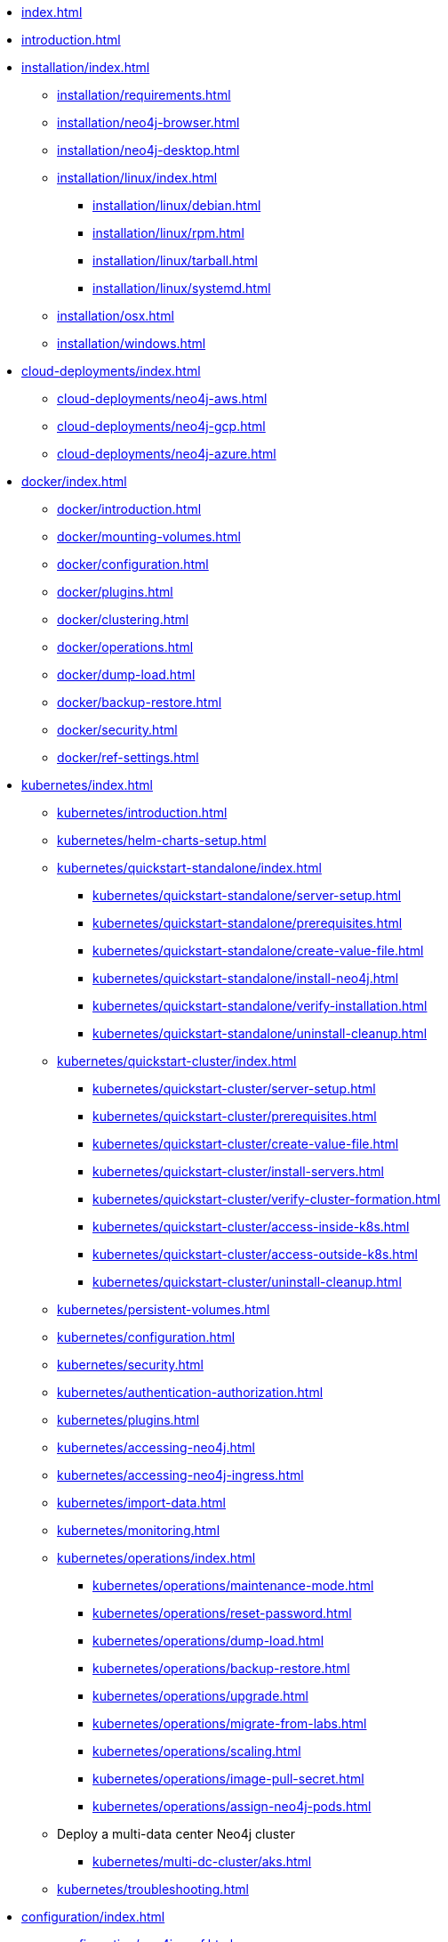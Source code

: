 * xref:index.adoc[]
* xref:introduction.adoc[]
* xref:installation/index.adoc[]
** xref:installation/requirements.adoc[]
** xref:installation/neo4j-browser.adoc[]
** xref:installation/neo4j-desktop.adoc[]
** xref:installation/linux/index.adoc[]
*** xref:installation/linux/debian.adoc[]
*** xref:installation/linux/rpm.adoc[]
*** xref:installation/linux/tarball.adoc[]
*** xref:installation/linux/systemd.adoc[]
** xref:installation/osx.adoc[]
** xref:installation/windows.adoc[]

* xref:cloud-deployments/index.adoc[]
** xref:cloud-deployments/neo4j-aws.adoc[]
** xref:cloud-deployments/neo4j-gcp.adoc[]
** xref:cloud-deployments/neo4j-azure.adoc[]

* xref:docker/index.adoc[]
** xref:docker/introduction.adoc[]
** xref:docker/mounting-volumes.adoc[]
** xref:docker/configuration.adoc[]
** xref:docker/plugins.adoc[]
** xref:docker/clustering.adoc[]
** xref:docker/operations.adoc[]
** xref:docker/dump-load.adoc[]
** xref:docker/backup-restore.adoc[]
** xref:docker/security.adoc[]
** xref:docker/ref-settings.adoc[]

* xref:kubernetes/index.adoc[]
** xref:kubernetes/introduction.adoc[]
** xref:kubernetes/helm-charts-setup.adoc[]
** xref:kubernetes/quickstart-standalone/index.adoc[]
*** xref:kubernetes/quickstart-standalone/server-setup.adoc[]
*** xref:kubernetes/quickstart-standalone/prerequisites.adoc[]
*** xref:kubernetes/quickstart-standalone/create-value-file.adoc[]
*** xref:kubernetes/quickstart-standalone/install-neo4j.adoc[]
*** xref:kubernetes/quickstart-standalone/verify-installation.adoc[]
*** xref:kubernetes/quickstart-standalone/uninstall-cleanup.adoc[]
** xref:kubernetes/quickstart-cluster/index.adoc[]
*** xref:kubernetes/quickstart-cluster/server-setup.adoc[]
*** xref:kubernetes/quickstart-cluster/prerequisites.adoc[]
*** xref:kubernetes/quickstart-cluster/create-value-file.adoc[]
*** xref:kubernetes/quickstart-cluster/install-servers.adoc[]
*** xref:kubernetes/quickstart-cluster/verify-cluster-formation.adoc[]
*** xref:kubernetes/quickstart-cluster/access-inside-k8s.adoc[]
*** xref:kubernetes/quickstart-cluster/access-outside-k8s.adoc[]
*** xref:kubernetes/quickstart-cluster/uninstall-cleanup.adoc[]
** xref:kubernetes/persistent-volumes.adoc[]
** xref:kubernetes/configuration.adoc[]
** xref:kubernetes/security.adoc[]
** xref:kubernetes/authentication-authorization.adoc[]
** xref:kubernetes/plugins.adoc[]
** xref:kubernetes/accessing-neo4j.adoc[]
** xref:kubernetes/accessing-neo4j-ingress.adoc[]
** xref:kubernetes/import-data.adoc[]
** xref:kubernetes/monitoring.adoc[]
** xref:kubernetes/operations/index.adoc[]
*** xref:kubernetes/operations/maintenance-mode.adoc[]
*** xref:kubernetes/operations/reset-password.adoc[]
*** xref:kubernetes/operations/dump-load.adoc[]
*** xref:kubernetes/operations/backup-restore.adoc[]
*** xref:kubernetes/operations/upgrade.adoc[]
*** xref:kubernetes/operations/migrate-from-labs.adoc[]
*** xref:kubernetes/operations/scaling.adoc[]
*** xref:kubernetes/operations/image-pull-secret.adoc[]
*** xref:kubernetes/operations/assign-neo4j-pods.adoc[]
** Deploy a multi-data center Neo4j cluster
*** xref:kubernetes/multi-dc-cluster/aks.adoc[]
** xref:kubernetes/troubleshooting.adoc[]

* xref:configuration/index.adoc[]
** xref:configuration/neo4j-conf.adoc[]
** xref:configuration/command-expansion.adoc[]
** xref:configuration/file-locations.adoc[]
//** xref:configuration/network-architecture.adoc[]
** xref:configuration/ports.adoc[]
** xref:configuration/connectors.adoc[]
** xref:configuration/set-initial-password.adoc[]
** xref:configuration/password-and-user-recovery.adoc[]
** xref:configuration/plugins.adoc[Plugins]
** xref:configuration/dynamic-settings.adoc[]
** xref:configuration/configuration-settings.adoc[]
*** xref:configuration/configuration-settings.adoc#_checkpoint_settings[Checkpoint settings]
*** xref:configuration/configuration-settings.adoc#_cluster_settings[Cluster settings]
*** xref:configuration/configuration-settings.adoc#_connection_settings[Connection settings]
*** xref:configuration/configuration-settings.adoc#_cypher_settings[Cypher settings]
*** xref:configuration/configuration-settings.adoc#_database_settings[Database settings]
*** xref:configuration/configuration-settings.adoc#_dbms_settings[DBMS settings]
*** xref:configuration/configuration-settings.adoc#_import_settings[Import settings]
*** xref:configuration/configuration-settings.adoc#_index_settings[Index settings]
*** xref:configuration/configuration-settings.adoc#_logging_settings[Logging settings]
*** xref:configuration/configuration-settings.adoc#_memory_settings[Memory settings]
*** xref:configuration/configuration-settings.adoc#_metrics_settings[Metrics settings]
*** xref:configuration/configuration-settings.adoc#_neo4j_browser_and_client_settings[Neo4j Browser and client settings]
*** xref:configuration/configuration-settings.adoc#_kubernetes_settings[Kubernetes settings]
*** xref:configuration/configuration-settings.adoc#_security_settings[Security settings]
*** xref:configuration/configuration-settings.adoc#_server_directories_settings[Server directories settings]
*** xref:configuration/configuration-settings.adoc#_server_settings[Server settings]
*** xref:configuration/configuration-settings.adoc#_transaction_settings[Transaction settings]
*** xref:configuration/configuration-settings.adoc#_transaction_log_settings[Transaction log settings]

* xref:manage-databases/index.adoc[]
** xref:manage-databases/introduction.adoc[]
** xref:manage-databases/configuration.adoc[]
** xref:manage-databases/queries.adoc[]
** xref:manage-databases/errors.adoc[]
** xref:manage-databases/remote-alias.adoc[]
** xref:composite-databases/index.adoc[]
*** xref:composite-databases/administration.adoc[]
*** xref:composite-databases/sharding-with-copy.adoc[]
*** xref:composite-databases/queries.adoc[]

* xref:database-internals/index.adoc[]
** xref:database-internals/transaction-management.adoc[]
** xref:database-internals/locks-deadlocks.adoc[]
** xref:database-internals/transaction-logs.adoc[]
** xref:database-internals/checkpointing.adoc[]

* xref:clustering/index.adoc[]
** xref:clustering/introduction.adoc[]
** Set up a cluster
*** xref:clustering/setup/deploy.adoc[]
*** xref:clustering/setup/analytics-cluster.adoc[]
*** xref:clustering/setup/single-to-cluster.adoc[]
*** xref:clustering/setup/discovery.adoc[]
*** xref:clustering/setup/routing.adoc[]
*** xref:clustering/setup/encryption.adoc[]
** xref:clustering/servers.adoc[]
** xref:clustering/databases.adoc[]
** Monitoring
*** xref:clustering/monitoring/show-servers-monitoring.adoc[]
*** xref:clustering/monitoring/show-databases-monitoring.adoc[]
*** xref:clustering/monitoring/endpoints.adoc[]
** xref:clustering/disaster-recovery.adoc[]
//** xref:clustering/internals.adoc[]
** xref:clustering/settings.adoc[]
** xref:clustering/clustering-advanced/index.adoc[]
*** xref:clustering/clustering-advanced/default-database.adoc[]
*** xref:clustering/clustering-advanced/multi-data-center-routing.adoc[]
*** xref:clustering/clustering-advanced/reconciler.adoc[]
** xref:clustering/glossary.adoc[]

* xref:backup-restore/index.adoc[]
** xref:backup-restore/planning.adoc[]
** xref:backup-restore/modes.adoc[]
** xref:backup-restore/online-backup.adoc[]
** xref:backup-restore/aggregate.adoc[]
** xref:backup-restore/restore-backup.adoc[]
** xref:backup-restore/offline-backup.adoc[]
** xref:backup-restore/restore-dump.adoc[]
** xref:backup-restore/copy-database.adoc[]

* xref:authentication-authorization/index.adoc[]
** xref:authentication-authorization/manage-users.adoc[]
** xref:authentication-authorization/manage-roles.adoc[]
** Manage privileges
*** xref:authentication-authorization/manage-privileges.adoc[]
*** xref:authentication-authorization/privileges-reads.adoc[]
*** xref:authentication-authorization/privileges-writes.adoc[]
*** xref:authentication-authorization/database-administration.adoc[]
*** xref:authentication-authorization/dbms-administration.adoc[]
*** xref:authentication-authorization/limitations.adoc[]
*** xref:authentication-authorization/privileges-immutable.adoc[]
*** xref:authentication-authorization/manage-execute-permissions.adoc[]
** xref:authentication-authorization/built-in-roles.adoc[]
** Integration with auth systems
*** xref:authentication-authorization/ldap-integration.adoc[]
*** xref:authentication-authorization/sso-integration.adoc[]

* xref:security/index.adoc[]
** xref:security/securing-extensions.adoc[]
** xref:security/ssl-framework.adoc[]
** xref:security/browser.adoc[]
** xref:security/checklist.adoc[]

* xref:performance/index.adoc[]
** xref:performance/memory-configuration.adoc[]
** xref:performance/index-configuration.adoc[]
** xref:performance/gc-tuning.adoc[]
** xref:performance/bolt-thread-pool-configuration.adoc[]
** xref:performance/linux-file-system-tuning.adoc[]
** xref:performance/disks-ram-and-other-tips.adoc[]
** xref:performance/statistics-execution-plans.adoc[]
** xref:performance/space-reuse.adoc[]

* xref:monitoring/index.adoc[]
** xref:monitoring/logging.adoc[]
** xref:monitoring/metrics/index.adoc[]
*** xref:monitoring/metrics/essential.adoc[]
*** xref:monitoring/metrics/enable.adoc[]
*** xref:monitoring/metrics/expose.adoc[]
*** xref:monitoring/metrics/reference.adoc[]
** xref:monitoring/query-management.adoc[]
** xref:monitoring/connection-management.adoc[]
** xref:monitoring/background-jobs.adoc[]
// ** xref:monitoring/cluster/index.adoc[]
// *** xref:monitoring/cluster/procedures.adoc[]
// *** xref:monitoring/cluster/http-endpoints.adoc[]

* xref:tools/index.adoc[]
** xref:tools/neo4j-admin/index.adoc[]
*** xref:tools/neo4j-admin/consistency-checker.adoc[]
*** xref:tools/neo4j-admin/neo4j-admin-report.adoc[]
*** xref:tools/neo4j-admin/neo4j-admin-store-info.adoc[]
*** xref:tools/neo4j-admin/neo4j-admin-memrec.adoc[]
*** xref:tools/neo4j-admin/neo4j-admin-import.adoc[]
*** xref:tools/neo4j-admin/unbind.adoc[]
*** xref:tools/neo4j-admin/upload-to-aura.adoc[]
*** xref:tools/neo4j-admin/migrate-database.adoc[]
*** xref:tools/neo4j-admin/migrate-configuration.adoc[]
*** xref:tools/neo4j-admin/validate-config.adoc[]
** xref:tools/cypher-shell.adoc[]

* xref:tutorial/index.adoc[]
//** xref:tutorial/local-causal-cluster.adoc[]
//** xref:tutorial/causal-backup-restore-db.adoc[]
** xref:tutorial/neo4j-admin-import.adoc[]
** xref:tutorial/tutorial-composite-database.adoc[]
** xref:tutorial/access-control.adoc[]
** xref:tutorial/tutorial-sso-configuration.adoc[]
** xref:tutorial/tutorial-immutable-privileges.adoc[]
** xref:tutorial/tutorial-clustering-docker.adoc[]

* Appendix
** xref:reference/procedures.adoc[]
** xref:routing-decisions.adoc[]

// ** xref:clustering-advanced/index.adoc[]
// *** xref:clustering-advanced/lifecycle.adoc[]
// *** xref:clustering-advanced/multi-data-center/index.adoc[]
// *** xref:clustering-advanced/multi-data-center/design.adoc[]
// *** xref:clustering-advanced/multi-data-center/configuration.adoc[]
// *** xref:clustering-advanced/multi-data-center/load-balancing.adoc[]
// *** xref:clustering-advanced/multi-data-center/disaster-recovery.adoc[]
// ** xref:clustering-advanced/embedded.adoc[]
